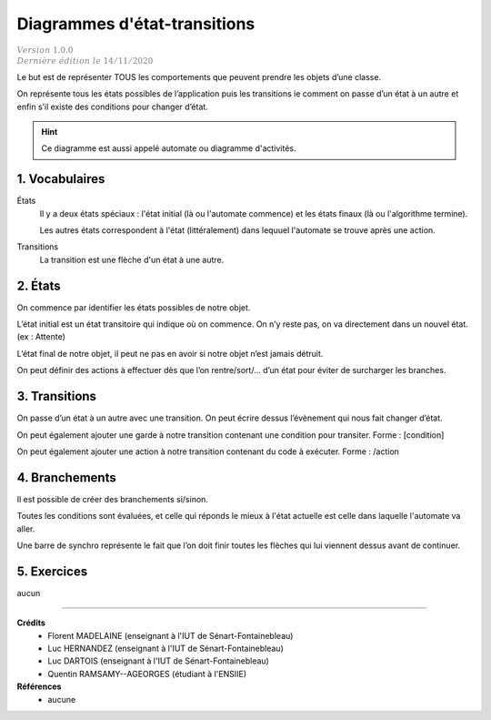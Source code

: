.. _automate:

========================================
Diagrammes d'état-transitions
========================================

| :math:`\color{grey}{Version \ 1.0.0}`
| :math:`\color{grey}{Dernière \ édition \ le \ 14/11/2020}`

Le but est de représenter TOUS les comportements que peuvent prendre les objets d’une classe.

On représente tous les états possibles de l’application puis les transitions ie comment on
passe d’un état à un autre et enfin s’il existe des conditions pour changer d’état.

.. hint::

	Ce diagramme est aussi appelé automate ou diagramme d'activités.

1. Vocabulaires
=====================

États
	Il y a deux états spéciaux : l'état initial (là ou l'automate commence) et
	les états finaux (là ou l'algorithme termine).

	Les autres états correspondent à l'état (littéralement) dans lequuel l'automate se
	trouve après une action.

Transitions
	La transition est une flèche d'un état à une autre.


2. États
=====================

On commence par identifier les états possibles de notre objet.

.. uml::

		@startuml

		(*) --> "état"
		"état" --> (*)

		@enduml

L’état initial est un état transitoire qui
indique où on commence. On n’y reste pas, on va directement dans un nouvel état. (ex : Attente)

.. image:: /assets/conception/uml/activity/stateE.png

L’état final de notre objet, il peut ne pas en avoir si notre objet n’est jamais détruit.

.. image:: /assets/conception/uml/activity/stateD.png

On peut définir des actions à effectuer dès que l’on rentre/sort/...
d’un état pour éviter de surcharger les branches.

.. image:: /assets/conception/uml/activity/actions.png

3. Transitions
=====================

On passe d’un état à un autre avec une transition.
On peut écrire dessus l’évènement qui nous fait changer d’état.

.. image:: /assets/conception/uml/activity/trans1.png

On peut également ajouter une garde à notre transition contenant
une condition pour transiter. Forme : [condition]

.. image:: /assets/conception/uml/activity/trans2.png

On peut également ajouter une action à notre transition contenant du code à exécuter. Forme : /action

.. image:: /assets/conception/uml/activity/trans3.png

4. Branchements
=====================

Il est possible de créer des branchements si/sinon.

Toutes les conditions sont évaluées, et celle qui réponds le mieux
à l'état actuelle est celle dans laquelle l'automate va aller.

.. uml::

		@startuml
		(*) --> "Start"

		if "Test" then
			-->[true] "Action si vrai"
		else
			->[false] "Action si faux"
		endif

		@enduml

Une barre de synchro représente le fait que
l’on doit finir toutes les flèches qui lui viennent dessus avant de continuer.

.. uml::

		@startuml

		(*) --> ===B1===
		--> "Activité simultanée 1"
		===B1=== --> "Activité simultanée 2"

		@enduml

5. Exercices
=====================

aucun

-----

**Crédits**
	* Florent MADELAINE (enseignant à l'IUT de Sénart-Fontainebleau)
	* Luc HERNANDEZ (enseignant à l'IUT de Sénart-Fontainebleau)
	* Luc DARTOIS (enseignant à l'IUT de Sénart-Fontainebleau)
	* Quentin RAMSAMY--AGEORGES (étudiant à l'ENSIIE)

**Références**
	* aucune
